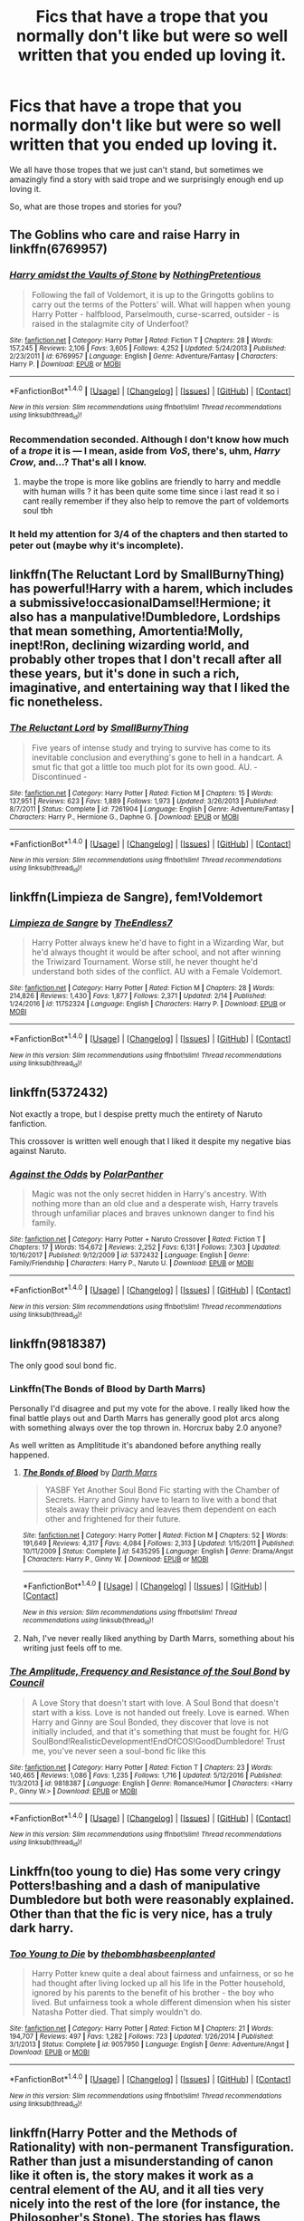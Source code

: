 #+TITLE: Fics that have a trope that you normally don't like but were so well written that you ended up loving it.

* Fics that have a trope that you normally don't like but were so well written that you ended up loving it.
:PROPERTIES:
:Author: SnarkyAndProud
:Score: 11
:DateUnix: 1519808380.0
:DateShort: 2018-Feb-28
:END:
We all have those tropes that we just can't stand, but sometimes we amazingly find a story with said trope and we surprisingly enough end up loving it.

So, what are those tropes and stories for you?


** The Goblins who care and raise Harry in linkffn(6769957)
:PROPERTIES:
:Author: natus92
:Score: 6
:DateUnix: 1519812704.0
:DateShort: 2018-Feb-28
:END:

*** [[http://www.fanfiction.net/s/6769957/1/][*/Harry amidst the Vaults of Stone/*]] by [[https://www.fanfiction.net/u/2713680/NothingPretentious][/NothingPretentious/]]

#+begin_quote
  Following the fall of Voldemort, it is up to the Gringotts goblins to carry out the terms of the Potters' will. What will happen when young Harry Potter - halfblood, Parselmouth, curse-scarred, outsider - is raised in the stalagmite city of Underfoot?
#+end_quote

^{/Site/: [[http://www.fanfiction.net/][fanfiction.net]] *|* /Category/: Harry Potter *|* /Rated/: Fiction T *|* /Chapters/: 28 *|* /Words/: 157,245 *|* /Reviews/: 2,106 *|* /Favs/: 3,605 *|* /Follows/: 4,252 *|* /Updated/: 5/24/2013 *|* /Published/: 2/23/2011 *|* /id/: 6769957 *|* /Language/: English *|* /Genre/: Adventure/Fantasy *|* /Characters/: Harry P. *|* /Download/: [[http://www.ff2ebook.com/old/ffn-bot/index.php?id=6769957&source=ff&filetype=epub][EPUB]] or [[http://www.ff2ebook.com/old/ffn-bot/index.php?id=6769957&source=ff&filetype=mobi][MOBI]]}

--------------

*FanfictionBot*^{1.4.0} *|* [[[https://github.com/tusing/reddit-ffn-bot/wiki/Usage][Usage]]] | [[[https://github.com/tusing/reddit-ffn-bot/wiki/Changelog][Changelog]]] | [[[https://github.com/tusing/reddit-ffn-bot/issues/][Issues]]] | [[[https://github.com/tusing/reddit-ffn-bot/][GitHub]]] | [[[https://www.reddit.com/message/compose?to=tusing][Contact]]]

^{/New in this version: Slim recommendations using/ ffnbot!slim! /Thread recommendations using/ linksub(thread_id)!}
:PROPERTIES:
:Author: FanfictionBot
:Score: 3
:DateUnix: 1519812716.0
:DateShort: 2018-Feb-28
:END:


*** Recommendation seconded. Although I don't know how much of a /trope/ it is --- I mean, aside from /VoS/, there's, uhm, /Harry Crow/, and...? That's all I know.
:PROPERTIES:
:Author: Achille-Talon
:Score: 1
:DateUnix: 1519812885.0
:DateShort: 2018-Feb-28
:END:

**** maybe the trope is more like goblins are friendly to harry and meddle with human wills ? it has been quite some time since i last read it so i cant really remember if they also help to remove the part of voldemorts soul tbh
:PROPERTIES:
:Author: natus92
:Score: 8
:DateUnix: 1519829494.0
:DateShort: 2018-Feb-28
:END:


*** It held my attention for 3/4 of the chapters and then started to peter out (maybe why it's incomplete).
:PROPERTIES:
:Author: Huntrrz
:Score: 1
:DateUnix: 1519863114.0
:DateShort: 2018-Mar-01
:END:


** linkffn(The Reluctant Lord by SmallBurnyThing) has powerful!Harry with a harem, which includes a submissive!occasionalDamsel!Hermione; it also has a manpulative!Dumbledore, Lordships that mean something, Amortentia!Molly, inept!Ron, declining wizarding world, and probably other tropes that I don't recall after all these years, but it's done in such a rich, imaginative, and entertaining way that I liked the fic nonetheless.
:PROPERTIES:
:Author: turbinicarpus
:Score: 3
:DateUnix: 1519814646.0
:DateShort: 2018-Feb-28
:END:

*** [[http://www.fanfiction.net/s/7261904/1/][*/The Reluctant Lord/*]] by [[https://www.fanfiction.net/u/3132665/SmallBurnyThing][/SmallBurnyThing/]]

#+begin_quote
  Five years of intense study and trying to survive has come to its inevitable conclusion and everything's gone to hell in a handcart. A smut fic that got a little too much plot for its own good. AU. - Discontinued -
#+end_quote

^{/Site/: [[http://www.fanfiction.net/][fanfiction.net]] *|* /Category/: Harry Potter *|* /Rated/: Fiction M *|* /Chapters/: 15 *|* /Words/: 137,951 *|* /Reviews/: 623 *|* /Favs/: 1,889 *|* /Follows/: 1,973 *|* /Updated/: 3/26/2013 *|* /Published/: 8/7/2011 *|* /Status/: Complete *|* /id/: 7261904 *|* /Language/: English *|* /Genre/: Adventure/Fantasy *|* /Characters/: Harry P., Hermione G., Daphne G. *|* /Download/: [[http://www.ff2ebook.com/old/ffn-bot/index.php?id=7261904&source=ff&filetype=epub][EPUB]] or [[http://www.ff2ebook.com/old/ffn-bot/index.php?id=7261904&source=ff&filetype=mobi][MOBI]]}

--------------

*FanfictionBot*^{1.4.0} *|* [[[https://github.com/tusing/reddit-ffn-bot/wiki/Usage][Usage]]] | [[[https://github.com/tusing/reddit-ffn-bot/wiki/Changelog][Changelog]]] | [[[https://github.com/tusing/reddit-ffn-bot/issues/][Issues]]] | [[[https://github.com/tusing/reddit-ffn-bot/][GitHub]]] | [[[https://www.reddit.com/message/compose?to=tusing][Contact]]]

^{/New in this version: Slim recommendations using/ ffnbot!slim! /Thread recommendations using/ linksub(thread_id)!}
:PROPERTIES:
:Author: FanfictionBot
:Score: 1
:DateUnix: 1519814670.0
:DateShort: 2018-Feb-28
:END:


** linkffn(Limpieza de Sangre), fem!Voldemort
:PROPERTIES:
:Author: lightningowl15
:Score: 3
:DateUnix: 1519865425.0
:DateShort: 2018-Mar-01
:END:

*** [[http://www.fanfiction.net/s/11752324/1/][*/Limpieza de Sangre/*]] by [[https://www.fanfiction.net/u/2638737/TheEndless7][/TheEndless7/]]

#+begin_quote
  Harry Potter always knew he'd have to fight in a Wizarding War, but he'd always thought it would be after school, and not after winning the Triwizard Tournament. Worse still, he never thought he'd understand both sides of the conflict. AU with a Female Voldemort.
#+end_quote

^{/Site/: [[http://www.fanfiction.net/][fanfiction.net]] *|* /Category/: Harry Potter *|* /Rated/: Fiction M *|* /Chapters/: 28 *|* /Words/: 214,826 *|* /Reviews/: 1,430 *|* /Favs/: 1,877 *|* /Follows/: 2,371 *|* /Updated/: 2/14 *|* /Published/: 1/24/2016 *|* /id/: 11752324 *|* /Language/: English *|* /Characters/: Harry P. *|* /Download/: [[http://www.ff2ebook.com/old/ffn-bot/index.php?id=11752324&source=ff&filetype=epub][EPUB]] or [[http://www.ff2ebook.com/old/ffn-bot/index.php?id=11752324&source=ff&filetype=mobi][MOBI]]}

--------------

*FanfictionBot*^{1.4.0} *|* [[[https://github.com/tusing/reddit-ffn-bot/wiki/Usage][Usage]]] | [[[https://github.com/tusing/reddit-ffn-bot/wiki/Changelog][Changelog]]] | [[[https://github.com/tusing/reddit-ffn-bot/issues/][Issues]]] | [[[https://github.com/tusing/reddit-ffn-bot/][GitHub]]] | [[[https://www.reddit.com/message/compose?to=tusing][Contact]]]

^{/New in this version: Slim recommendations using/ ffnbot!slim! /Thread recommendations using/ linksub(thread_id)!}
:PROPERTIES:
:Author: FanfictionBot
:Score: 1
:DateUnix: 1519865479.0
:DateShort: 2018-Mar-01
:END:


** linkffn(5372432)

Not exactly a trope, but I despise pretty much the entirety of Naruto fanfiction.

This crossover is written well enough that I liked it despite my negative bias against Naruto.
:PROPERTIES:
:Author: RikkuHime
:Score: 2
:DateUnix: 1519833931.0
:DateShort: 2018-Feb-28
:END:

*** [[http://www.fanfiction.net/s/5372432/1/][*/Against the Odds/*]] by [[https://www.fanfiction.net/u/1470985/PolarPanther][/PolarPanther/]]

#+begin_quote
  Magic was not the only secret hidden in Harry's ancestry. With nothing more than an old clue and a desperate wish, Harry travels through unfamiliar places and braves unknown danger to find his family.
#+end_quote

^{/Site/: [[http://www.fanfiction.net/][fanfiction.net]] *|* /Category/: Harry Potter + Naruto Crossover *|* /Rated/: Fiction T *|* /Chapters/: 17 *|* /Words/: 154,672 *|* /Reviews/: 2,252 *|* /Favs/: 6,131 *|* /Follows/: 7,303 *|* /Updated/: 10/16/2017 *|* /Published/: 9/12/2009 *|* /id/: 5372432 *|* /Language/: English *|* /Genre/: Family/Friendship *|* /Characters/: Harry P., Naruto U. *|* /Download/: [[http://www.ff2ebook.com/old/ffn-bot/index.php?id=5372432&source=ff&filetype=epub][EPUB]] or [[http://www.ff2ebook.com/old/ffn-bot/index.php?id=5372432&source=ff&filetype=mobi][MOBI]]}

--------------

*FanfictionBot*^{1.4.0} *|* [[[https://github.com/tusing/reddit-ffn-bot/wiki/Usage][Usage]]] | [[[https://github.com/tusing/reddit-ffn-bot/wiki/Changelog][Changelog]]] | [[[https://github.com/tusing/reddit-ffn-bot/issues/][Issues]]] | [[[https://github.com/tusing/reddit-ffn-bot/][GitHub]]] | [[[https://www.reddit.com/message/compose?to=tusing][Contact]]]

^{/New in this version: Slim recommendations using/ ffnbot!slim! /Thread recommendations using/ linksub(thread_id)!}
:PROPERTIES:
:Author: FanfictionBot
:Score: 1
:DateUnix: 1519833956.0
:DateShort: 2018-Feb-28
:END:


** linkffn(9818387)

The only good soul bond fic.
:PROPERTIES:
:Author: LoL_KK
:Score: 2
:DateUnix: 1519852354.0
:DateShort: 2018-Mar-01
:END:

*** Linkffn(The Bonds of Blood by Darth Marrs)

Personally I'd disagree and put my vote for the above. I really liked how the final battle plays out and Darth Marrs has generally good plot arcs along with something always over the top thrown in. Horcrux baby 2.0 anyone?

As well written as Amplititude it's abandoned before anything really happened.
:PROPERTIES:
:Author: moomoogoat
:Score: 2
:DateUnix: 1519945861.0
:DateShort: 2018-Mar-02
:END:

**** [[http://www.fanfiction.net/s/5435295/1/][*/The Bonds of Blood/*]] by [[https://www.fanfiction.net/u/1229909/Darth-Marrs][/Darth Marrs/]]

#+begin_quote
  YASBF Yet Another Soul Bond Fic starting with the Chamber of Secrets. Harry and Ginny have to learn to live with a bond that steals away their privacy and leaves them dependent on each other and frightened for their future.
#+end_quote

^{/Site/: [[http://www.fanfiction.net/][fanfiction.net]] *|* /Category/: Harry Potter *|* /Rated/: Fiction M *|* /Chapters/: 52 *|* /Words/: 191,649 *|* /Reviews/: 4,317 *|* /Favs/: 4,084 *|* /Follows/: 2,313 *|* /Updated/: 1/15/2011 *|* /Published/: 10/11/2009 *|* /Status/: Complete *|* /id/: 5435295 *|* /Language/: English *|* /Genre/: Drama/Angst *|* /Characters/: Harry P., Ginny W. *|* /Download/: [[http://www.ff2ebook.com/old/ffn-bot/index.php?id=5435295&source=ff&filetype=epub][EPUB]] or [[http://www.ff2ebook.com/old/ffn-bot/index.php?id=5435295&source=ff&filetype=mobi][MOBI]]}

--------------

*FanfictionBot*^{1.4.0} *|* [[[https://github.com/tusing/reddit-ffn-bot/wiki/Usage][Usage]]] | [[[https://github.com/tusing/reddit-ffn-bot/wiki/Changelog][Changelog]]] | [[[https://github.com/tusing/reddit-ffn-bot/issues/][Issues]]] | [[[https://github.com/tusing/reddit-ffn-bot/][GitHub]]] | [[[https://www.reddit.com/message/compose?to=tusing][Contact]]]

^{/New in this version: Slim recommendations using/ ffnbot!slim! /Thread recommendations using/ linksub(thread_id)!}
:PROPERTIES:
:Author: FanfictionBot
:Score: 1
:DateUnix: 1519945894.0
:DateShort: 2018-Mar-02
:END:


**** Nah, I've never really liked anything by Darth Marrs, something about his writing just feels off to me.
:PROPERTIES:
:Author: LoL_KK
:Score: 1
:DateUnix: 1519947911.0
:DateShort: 2018-Mar-02
:END:


*** [[http://www.fanfiction.net/s/9818387/1/][*/The Amplitude, Frequency and Resistance of the Soul Bond/*]] by [[https://www.fanfiction.net/u/4303858/Council][/Council/]]

#+begin_quote
  A Love Story that doesn't start with love. A Soul Bond that doesn't start with a kiss. Love is not handed out freely. Love is earned. When Harry and Ginny are Soul Bonded, they discover that love is not initially included, and that it's something that must be fought for. H/G SoulBond!RealisticDevelopment!EndOfCOS!GoodDumbledore! Trust me, you've never seen a soul-bond fic like this
#+end_quote

^{/Site/: [[http://www.fanfiction.net/][fanfiction.net]] *|* /Category/: Harry Potter *|* /Rated/: Fiction T *|* /Chapters/: 23 *|* /Words/: 140,465 *|* /Reviews/: 1,086 *|* /Favs/: 1,235 *|* /Follows/: 1,716 *|* /Updated/: 5/12/2016 *|* /Published/: 11/3/2013 *|* /id/: 9818387 *|* /Language/: English *|* /Genre/: Romance/Humor *|* /Characters/: <Harry P., Ginny W.> *|* /Download/: [[http://www.ff2ebook.com/old/ffn-bot/index.php?id=9818387&source=ff&filetype=epub][EPUB]] or [[http://www.ff2ebook.com/old/ffn-bot/index.php?id=9818387&source=ff&filetype=mobi][MOBI]]}

--------------

*FanfictionBot*^{1.4.0} *|* [[[https://github.com/tusing/reddit-ffn-bot/wiki/Usage][Usage]]] | [[[https://github.com/tusing/reddit-ffn-bot/wiki/Changelog][Changelog]]] | [[[https://github.com/tusing/reddit-ffn-bot/issues/][Issues]]] | [[[https://github.com/tusing/reddit-ffn-bot/][GitHub]]] | [[[https://www.reddit.com/message/compose?to=tusing][Contact]]]

^{/New in this version: Slim recommendations using/ ffnbot!slim! /Thread recommendations using/ linksub(thread_id)!}
:PROPERTIES:
:Author: FanfictionBot
:Score: 1
:DateUnix: 1519852383.0
:DateShort: 2018-Mar-01
:END:


** Linkffn(too young to die) Has some very cringy Potters!bashing and a dash of manipulative Dumbledore but both were reasonably explained. Other than that the fic is very nice, has a truly dark harry.
:PROPERTIES:
:Author: heavy__rain
:Score: 2
:DateUnix: 1519825703.0
:DateShort: 2018-Feb-28
:END:

*** [[http://www.fanfiction.net/s/9057950/1/][*/Too Young to Die/*]] by [[https://www.fanfiction.net/u/4573056/thebombhasbeenplanted][/thebombhasbeenplanted/]]

#+begin_quote
  Harry Potter knew quite a deal about fairness and unfairness, or so he had thought after living locked up all his life in the Potter household, ignored by his parents to the benefit of his brother - the boy who lived. But unfairness took a whole different dimension when his sister Natasha Potter died. That simply wouldn't do.
#+end_quote

^{/Site/: [[http://www.fanfiction.net/][fanfiction.net]] *|* /Category/: Harry Potter *|* /Rated/: Fiction M *|* /Chapters/: 21 *|* /Words/: 194,707 *|* /Reviews/: 497 *|* /Favs/: 1,282 *|* /Follows/: 723 *|* /Updated/: 1/26/2014 *|* /Published/: 3/1/2013 *|* /Status/: Complete *|* /id/: 9057950 *|* /Language/: English *|* /Genre/: Adventure/Angst *|* /Download/: [[http://www.ff2ebook.com/old/ffn-bot/index.php?id=9057950&source=ff&filetype=epub][EPUB]] or [[http://www.ff2ebook.com/old/ffn-bot/index.php?id=9057950&source=ff&filetype=mobi][MOBI]]}

--------------

*FanfictionBot*^{1.4.0} *|* [[[https://github.com/tusing/reddit-ffn-bot/wiki/Usage][Usage]]] | [[[https://github.com/tusing/reddit-ffn-bot/wiki/Changelog][Changelog]]] | [[[https://github.com/tusing/reddit-ffn-bot/issues/][Issues]]] | [[[https://github.com/tusing/reddit-ffn-bot/][GitHub]]] | [[[https://www.reddit.com/message/compose?to=tusing][Contact]]]

^{/New in this version: Slim recommendations using/ ffnbot!slim! /Thread recommendations using/ linksub(thread_id)!}
:PROPERTIES:
:Author: FanfictionBot
:Score: 2
:DateUnix: 1519825723.0
:DateShort: 2018-Feb-28
:END:


** linkffn(Harry Potter and the Methods of Rationality) with non-permanent Transfiguration. Rather than just a misunderstanding of canon like it often is, the story makes it work as a central element of the AU, and it all ties very nicely into the rest of the lore (for instance, the Philosopher's Stone). The stories has flaws otherwise, but were I to hate it for something, it would /not/ be for the Transfiguration.

Also, obligatory linkffn(Core Threads) for magical cores.
:PROPERTIES:
:Author: Achille-Talon
:Score: 2
:DateUnix: 1519812971.0
:DateShort: 2018-Feb-28
:END:

*** u/fflai:
#+begin_quote
  Rather than just a misunderstanding of canon like it often is
#+end_quote

I actually blame MoR for some of the misunderstandings there.
:PROPERTIES:
:Author: fflai
:Score: 9
:DateUnix: 1519814284.0
:DateShort: 2018-Feb-28
:END:


*** I find it strange how you always, and without fail recommend that stupid fic.

And its a shame, because i'm enjoying your new story.
:PROPERTIES:
:Author: MoomMoomm
:Score: 11
:DateUnix: 1519827407.0
:DateShort: 2018-Feb-28
:END:

**** What the fuck is with all the hate for MOR? That thing was hilarious. First story I've ever read that had me literally fall out of my chair laughing.

I don't get all of this. I am confused. /Why?/
:PROPERTIES:
:Author: Kjartan_Aurland
:Score: 4
:DateUnix: 1519838057.0
:DateShort: 2018-Feb-28
:END:

***** There are a lot of people who find Harry James Potter-Evans-Verres just plain obnoxious, and unlikable as a result. Which can't really be helped. What /could/ be helped is the less defendable assumption that Harry being an obnoxious jerk translates to the /author/ being an obnoxious jerks --- a lot of people think the story is a (terrible) self-insert.

Then of course, there's the people who think the AUness is either offensive to canon, or an excuse for the author not doing the research because he's lazy. I... won't dignify /that/ with an answer.

And finally, there's the people who disagree with the philosophical arguments in the story (mostly the praise of rationality above all else, and the thorough anti-death stance), and just can't like the story because of it.

So there you have it. I don't /like/ that everybody hates it, but here's why. Go forth and be confused no longer.
:PROPERTIES:
:Author: Achille-Talon
:Score: 4
:DateUnix: 1519860715.0
:DateShort: 2018-Mar-01
:END:

****** Ah, okay. Thanks for the explanation!
:PROPERTIES:
:Author: Kjartan_Aurland
:Score: 2
:DateUnix: 1519866444.0
:DateShort: 2018-Mar-01
:END:


**** oi. HPMoR is solid. It's good. I liked it.
:PROPERTIES:
:Author: PixelKind
:Score: 1
:DateUnix: 1519926214.0
:DateShort: 2018-Mar-01
:END:


**** Do not be mean to my best friend Achille. :( Just because he really likes a story that you don't like does not mean you can be mean to him! :( Yes I do not like methods of rationality overall, but I do enjoy some parts of it like certain plots and characterizations like Quirrell, and how Harry and McGonagall interact, even if I didn't understand the science stuff and did not like Harry's characterization, BUT none of this stops us from being BEST FRIENDS!!! :( It's just a story! :(
:PROPERTIES:
:Score: 1
:DateUnix: 1519841758.0
:DateShort: 2018-Feb-28
:END:

***** Are you 12?
:PROPERTIES:
:Author: MoomMoomm
:Score: 1
:DateUnix: 1520607807.0
:DateShort: 2018-Mar-09
:END:

****** Mentally, yes, I'm around there, but physically I'm twenty-two.
:PROPERTIES:
:Score: 1
:DateUnix: 1520612053.0
:DateShort: 2018-Mar-09
:END:


**** Which of the two are you talking about? I'm glad you like my story though.
:PROPERTIES:
:Author: Achille-Talon
:Score: -1
:DateUnix: 1519832909.0
:DateShort: 2018-Feb-28
:END:


*** I don't understand the downvoting of your comment. The non-permanent transfiguration really is well thought out.
:PROPERTIES:
:Author: SteamAngel
:Score: 2
:DateUnix: 1519902562.0
:DateShort: 2018-Mar-01
:END:


*** [[http://www.fanfiction.net/s/5782108/1/][*/Harry Potter and the Methods of Rationality/*]] by [[https://www.fanfiction.net/u/2269863/Less-Wrong][/Less Wrong/]]

#+begin_quote
  Petunia married a biochemist, and Harry grew up reading science and science fiction. Then came the Hogwarts letter, and a world of intriguing new possibilities to exploit. And new friends, like Hermione Granger, and Professor McGonagall, and Professor Quirrell... COMPLETE.
#+end_quote

^{/Site/: [[http://www.fanfiction.net/][fanfiction.net]] *|* /Category/: Harry Potter *|* /Rated/: Fiction T *|* /Chapters/: 122 *|* /Words/: 661,619 *|* /Reviews/: 33,929 *|* /Favs/: 22,146 *|* /Follows/: 17,016 *|* /Updated/: 3/14/2015 *|* /Published/: 2/28/2010 *|* /Status/: Complete *|* /id/: 5782108 *|* /Language/: English *|* /Genre/: Drama/Humor *|* /Characters/: Harry P., Hermione G. *|* /Download/: [[http://www.ff2ebook.com/old/ffn-bot/index.php?id=5782108&source=ff&filetype=epub][EPUB]] or [[http://www.ff2ebook.com/old/ffn-bot/index.php?id=5782108&source=ff&filetype=mobi][MOBI]]}

--------------

[[http://www.fanfiction.net/s/10136172/1/][*/Core Threads/*]] by [[https://www.fanfiction.net/u/4665282/theaceoffire][/theaceoffire/]]

#+begin_quote
  A young boy in a dark cupboard is in great pain. An unusual power will allow him to heal himself, help others, and grow strong in a world of magic. Eventual God-like Harry, Unsure of eventual pairings. Alternate Universe, possible universe/dimension traveling in the future.
#+end_quote

^{/Site/: [[http://www.fanfiction.net/][fanfiction.net]] *|* /Category/: Harry Potter *|* /Rated/: Fiction M *|* /Chapters/: 73 *|* /Words/: 376,980 *|* /Reviews/: 5,311 *|* /Favs/: 9,066 *|* /Follows/: 9,924 *|* /Updated/: 5/28/2017 *|* /Published/: 2/22/2014 *|* /id/: 10136172 *|* /Language/: English *|* /Genre/: Adventure/Humor *|* /Characters/: Harry P. *|* /Download/: [[http://www.ff2ebook.com/old/ffn-bot/index.php?id=10136172&source=ff&filetype=epub][EPUB]] or [[http://www.ff2ebook.com/old/ffn-bot/index.php?id=10136172&source=ff&filetype=mobi][MOBI]]}

--------------

*FanfictionBot*^{1.4.0} *|* [[[https://github.com/tusing/reddit-ffn-bot/wiki/Usage][Usage]]] | [[[https://github.com/tusing/reddit-ffn-bot/wiki/Changelog][Changelog]]] | [[[https://github.com/tusing/reddit-ffn-bot/issues/][Issues]]] | [[[https://github.com/tusing/reddit-ffn-bot/][GitHub]]] | [[[https://www.reddit.com/message/compose?to=tusing][Contact]]]

^{/New in this version: Slim recommendations using/ ffnbot!slim! /Thread recommendations using/ linksub(thread_id)!}
:PROPERTIES:
:Author: FanfictionBot
:Score: 2
:DateUnix: 1519812984.0
:DateShort: 2018-Feb-28
:END:
